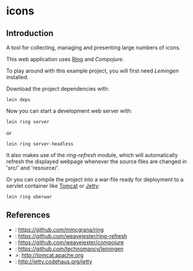 * icons
** Introduction
A tool for collecting, managing and presenting large numbers of icons.

This web application uses [[Ring]] and [[Compojure]].

To play around with this example project, you will first need
[[Leiningen]] installed.

Download the project dependencies with:
#+begin_src shell
  lein deps
#+end_src
Now you can start a development web server with:
#+begin_src shell
  lein ring server
#+end_src
or
#+begin_src shell
  lein ring server-headless
#+end_src

It also makes use of the [[ring-refresh]] module, which will automatically refresh
the displayed webpage whenever the source files are changed in 'src/' and 
'resource/'.

Or you can compile the project into a war-file ready for deployment to
a servlet container like [[Tomcat]] or [[Jetty]]:
#+begin_src shell
  lein ring uberwar
#+end_src

** References
- <<Ring>>:  https://github.com/mmcgrana/ring
- <<Ring-refresh>>: https://github.com/weavejester/ring-refresh
- <<Compujure>>: https://github.com/weavejester/compojure
- <<Liningen>>: https://github.com/technomancy/leiningen
- <<Tomcat>>>: http://tomcat.apache.org
- <<Jetty>>: http://jetty.codehaus.org/jetty

